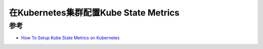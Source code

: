 .. _k8s_kube_state_metircs:

===============================================
在Kubernetes集群配置Kube State Metrics
===============================================

参考
===========

- `How To Setup Kube State Metrics on Kubernetes <https://devopscube.com/setup-kube-state-metrics/>`_